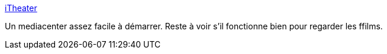 :jbake-type: post
:jbake-status: published
:jbake-title: iTheater
:jbake-tags: freeware,macosx,multimedia,player,vidéo,open-source,mediacenter,_mois_févr.,_année_2007
:jbake-date: 2007-02-24
:jbake-depth: ../
:jbake-uri: shaarli/1172302924000.adoc
:jbake-source: https://nicolas-delsaux.hd.free.fr/Shaarli?searchterm=http%3A%2F%2Fwww.itheaterproject.com%2F&searchtags=freeware+macosx+multimedia+player+vid%C3%A9o+open-source+mediacenter+_mois_f%C3%A9vr.+_ann%C3%A9e_2007
:jbake-style: shaarli

http://www.itheaterproject.com/[iTheater]

Un mediacenter assez facile à démarrer. Reste à voir s'il fonctionne bien pour regarder les ffilms.
